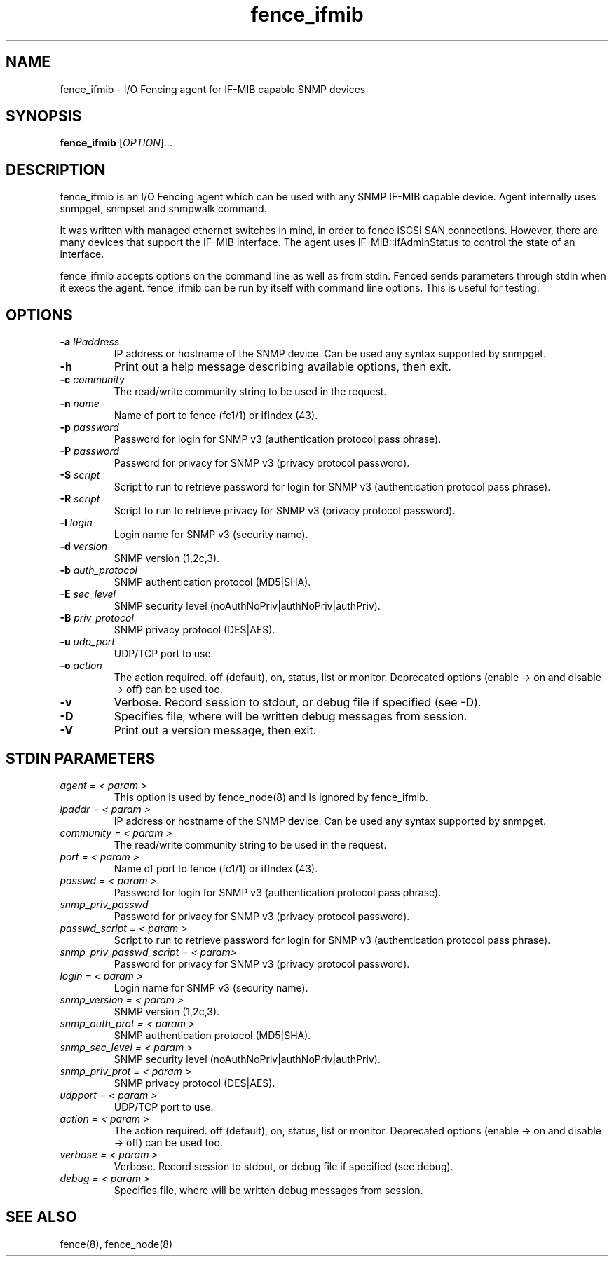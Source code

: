 .TH fence_ifmib 8

.SH NAME
fence_ifmib - I/O Fencing agent for IF-MIB capable SNMP devices

.SH SYNOPSIS
.B
fence_ifmib
[\fIOPTION\fR]...

.SH DESCRIPTION
fence_ifmib is an I/O Fencing agent which can be used with any SNMP IF-MIB capable
device. Agent internally uses snmpget, snmpset and snmpwalk command.

It was written with managed ethernet switches in mind, in order
to fence iSCSI SAN connections.  However, there are many devices that support
the IF-MIB interface.  The agent uses IF-MIB::ifAdminStatus to control the
state of an interface.

fence_ifmib accepts options on the command line as well as from stdin.
Fenced sends parameters through stdin when it execs the agent.  fence_ifmib
can be run by itself with command line options.  This is useful for testing.

.SH OPTIONS
.TP
\fB-a\fP \fIIPaddress\fR
IP address or hostname of the SNMP device. Can be used any syntax supported by snmpget.
.TP
\fB-h\fP
Print out a help message describing available options, then exit.
.TP
\fB-c\fP \fIcommunity\fR
The read/write community string to be used in the request.
.TP
\fB-n\fP \fIname\fR
Name of port to fence (fc1/1) or ifIndex (43).
.TP
\fB-p\fP \fIpassword\fR
Password for login for SNMP v3 (authentication protocol pass phrase).
.TP
\fB-P\fP \fIpassword\fR
Password for privacy for SNMP v3 (privacy protocol password).
.TP
\fB-S\fP \fIscript\fR
Script to run to retrieve password for login for SNMP v3 (authentication protocol pass phrase).
.TP
\fB-R\fP \fIscript\fR
Script to run to retrieve privacy for SNMP v3 (privacy protocol password).
.TP
\fB-l\fP \fIlogin\fR
Login name for SNMP v3 (security name).
.TP
\fB-d\fP \fIversion\fR
SNMP version (1,2c,3).
.TP
\fB-b\fP \fIauth_protocol\fR
SNMP authentication protocol (MD5|SHA).
.TP
\fB-E\fP \fIsec_level\fR
SNMP security level (noAuthNoPriv|authNoPriv|authPriv).
.TP
\fB-B\fP \fIpriv_protocol\fR
SNMP privacy protocol (DES|AES).
.TP
\fB-u\fP \fIudp_port\fR
UDP/TCP port to use.
.TP
\fB-o\fP \fIaction\fR
The action required.  off (default), on, status, list or monitor. Deprecated
options (enable -> on and disable -> off) can be used too.
.TP
\fB-v\fP
Verbose. Record session to stdout, or debug file if specified (see -D).
.TP
\fB-D\fP
Specifies file, where will be written debug messages from session.
.TP
\fB-V\fP
Print out a version message, then exit.

.SH STDIN PARAMETERS
.TP
\fIagent = < param >\fR
This option is used by fence_node(8) and is ignored by fence_ifmib.
.TP
\fIipaddr = < param >\fR
IP address or hostname of the SNMP device. Can be used any syntax supported by snmpget.
.TP
\fIcommunity = < param >\fR
The read/write community string to be used in the request.
.TP
\fIport = < param >\fR
Name of port to fence (fc1/1) or ifIndex (43).
.TP
\fIpasswd = < param >\fR
Password for login for SNMP v3 (authentication protocol pass phrase).
.TP
\fIsnmp_priv_passwd\fR
Password for privacy for SNMP v3 (privacy protocol password).
.TP
\fIpasswd_script = < param >\fR
Script to run to retrieve password for login for SNMP v3 (authentication protocol pass phrase).
.TP
\fIsnmp_priv_passwd_script = < param>\fR
Password for privacy for SNMP v3 (privacy protocol password).
.TP
\fIlogin = < param >\fR
Login name for SNMP v3 (security name).
.TP
\fIsnmp_version = < param >\fR
SNMP version (1,2c,3).
.TP
\fIsnmp_auth_prot = < param >\fR
SNMP authentication protocol (MD5|SHA).
.TP
\fIsnmp_sec_level = < param >\fR
SNMP security level (noAuthNoPriv|authNoPriv|authPriv).
.TP
\fIsnmp_priv_prot = < param >\fR
SNMP privacy protocol (DES|AES).
.TP
\fIudpport = < param >\fR
UDP/TCP port to use.
.TP
\fIaction = < param >\fR
The action required.  off (default), on, status, list or monitor. Deprecated
options (enable -> on and disable -> off) can be used too.
.TP
\fIverbose = < param >\fR
Verbose.  Record session to stdout, or debug file if specified (see debug).
.TP
\fIdebug = < param >\fR
Specifies file, where will be written debug messages from session.

.SH SEE ALSO
fence(8), fence_node(8)
